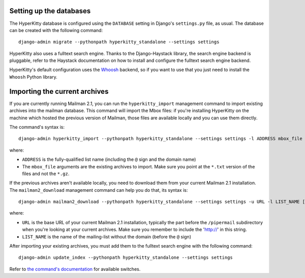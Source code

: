 Setting up the databases
========================

The HyperKitty database is configured using the ``DATABASE`` setting in
Django's ``settings.py`` file, as usual. The database can be created with the
following command::

    django-admin migrate --pythonpath hyperkitty_standalone --settings settings

HyperKitty also uses a fulltext search engine. Thanks to the Django-Haystack
library, the search engine backend is pluggable, refer to the Haystack
documentation on how to install and configure the fulltext search engine
backend.

HyperKitty's default configuration uses the `Whoosh`_ backend, so if you want
to use that you just need to install the ``Whoosh`` Python library.

.. _Whoosh: https://pythonhosted.org/Whoosh/


Importing the current archives
==============================

If you are currently running Mailman 2.1, you can run the ``hyperkitty_import``
management command to import existing archives into the mailman database. This
command will import the Mbox files: if you're installing HyperKitty on the
machine which hosted the previous version of Mailman, those files are available
locally and you can use them directly.

The command's syntax is::

    django-admin hyperkitty_import --pythonpath hyperkitty_standalone --settings settings -l ADDRESS mbox_file [mbox_file ...]

where:

* ``ADDRESS`` is the fully-qualified list name (including the ``@`` sign and
  the domain name)
* The ``mbox_file`` arguments are the existing archives to import. Make sure
  you point at the ``*.txt`` version of the files and not the ``*.gz``.

If the previous archives aren't available locally, you need to download them
from your current Mailman 2.1 installation. The ``mailman2_download``
management command can help you do that, its syntax is::

    django-admin mailman2_download --pythonpath hyperkitty_standalone --settings settings -u URL -l LIST_NAME [-d destdir]

where:

* ``URL`` is the base URL of your current Mailman 2.1 installation, typically
  the part before the ``/pipermail`` subdirectory when you're looking at your
  current archives. Make sure you remember to include the 'http://' in this string.
* ``LIST_NAME`` is the name of the mailing-list without the domain (before the
  ``@`` sign)

After importing your existing archives, you must add them to the fulltext
search engine with the following command::

    django-admin update_index --pythonpath hyperkitty_standalone --settings settings

Refer to `the command's documentation`_ for available switches.

.. _`the command's documentation`: http://django-haystack.readthedocs.org/en/latest/management_commands.html#update-index

